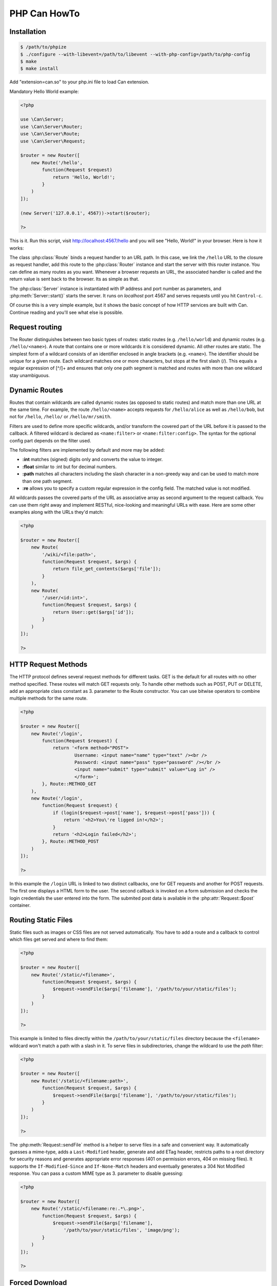 ================
PHP Can HowTo
================

.. _installation:

Installation
------------

.. code-block:: bash

    $ /path/to/phpize
    $ ./configure --with-libevent=/path/to/libevent --with-php-config=/path/to/php-config
    $ make
    $ make install

Add "extension=can.so" to your php.ini file to load Can extension.


.. _tutorial-quickstart:

Mandatory Hello World example:

.. code-block:: php

    <?php

    use \Can\Server;
    use \Can\Server\Router;
    use \Can\Server\Route;
    use \Can\Server\Request;

    $router = new Router([
        new Route('/hello', 
            function(Request $request) 
                return 'Hello, World!';
            }
        )
    ]);

    (new Server('127.0.0.1', 4567))->start($router);

    ?>

This is it. Run this script, visit http://localhost:4567/hello and you will see "Hello, World!" in your browser. Here is how it works:

The class :php:class:`Route` binds a request handler to an URL path. In this case, we link the ``/hello`` URL to the closure as request handler,
add this route to the :php:class:`Router` instance and start the server with this router instance. You can define as many routes as you want. 
Whenever a browser requests an URL, the associated handler is called and the return value is sent back to the browser. Its as simple as that.

The :php:class:`Server` instance is instantiated with IP address and port number as parameters, and :php:meth:`Server::start()` starts the server. 
It runs on `localhost` port 4567 and serves requests until you hit ``Control-c``. 

Of course this is a very simple example, but it shows the basic concept of how HTTP services are built with Can. Continue reading and you'll see what else is possible.

.. _tutorial-routing:

Request routing
---------------

The Router distinguishes between two basic types of routes: static routes (e.g. ``/hello/world``) and dynamic routes (e.g. ``/hello/<name>``). 
A route that contains one or more wildcards it is considered dynamic. All other routes are static.
The simplest form of a wildcard consists of an identifier enclosed in angle brackets (e.g. ``<name>``). The identifier should be unique for a given route.
Each wildcard matches one or more characters, but stops at the first slash (/). This equals a regular expression of [^/]+ and ensures 
that only one path segment is matched and routes with more than one wildcard stay unambiguous. 

.. _tutorial-dynamic-routes:

Dynamic Routes
--------------

Routes that contain wildcards are called dynamic routes (as opposed to static routes) and match more than one URL at the same time. 
For example, the route ``/hello/<name>`` accepts requests for ``/hello/alice`` as well as ``/hello/bob``, but not for ``/hello``, ``/hello/`` or ``/hello/mr/smith``.

Filters are used to define more specific wildcards, and/or transform the covered part of the URL before it is passed to the callback. 
A filtered wildcard is declared as ``<name:filter>`` or ``<name:filter:config>``. The syntax for the optional config part depends 
on the filter used.

The following filters are implemented by default and more may be added:

* **:int** matches (signed) digits only and converts the value to integer.
* **:float** similar to :int but for decimal numbers.
* **:path** matches all characters including the slash character in a non-greedy way and can be used to match more than one path segment.
* **:re** allows you to specify a custom regular expression in the config field. The matched value is not modified.

All wildcards passes the covered parts of the URL as associative array as second argument to the request callback. You can use them 
right away and implement RESTful, nice-looking and meaningful URLs with ease. Here are some other examples along with the URLs they'd match:

.. code-block:: php

    <?php
    
    $router = new Router([
        new Route(
            '/wiki/<file:path>',
            function(Request $request, $args) {
                return file_get_contents($args['file']);
            }
        ),
        new Route(
            '/user/<id:int>',
            function(Request $request, $args) {
                return User::get($args['id']);
            }
        )
    ]);
    
    ?>

.. _tutorial-request-methods:

HTTP Request Methods
--------------------

The HTTP protocol defines several request methods for different tasks. GET is the default for all routes 
with no other method specified. These routes will match GET requests only. To handle other methods such as POST, PUT or DELETE, 
add an appropriate class constant as 3. parameter to the Route constructor. You can use bitwise operators to combine multiple methods
for the same route.

.. code-block:: php

    <?php

    $router = new Router([
        new Route('/login', 
            function(Request $request) {
                return '<form method="POST">
                        Username: <input name="name" type="text" /><br />
                        Password: <input name="pass" type="password" /></br />
                        <input name="submit" type="submit" value="Log in" />
                        </form>';
            }, Route::METHOD_GET
        ),
        new Route('/login', 
            function(Request $request) {
                if (login($request->post['name'], $request->post['pass'])) {
                    return '<h2>You\'re ligged in!</h2>';
                }
                return '<h2>Login failed</h2>';
            }, Route::METHOD_POST
        )
    ]);

    ?>

In this example the ``/login`` URL is linked to two distinct callbacks, one for GET requests and another for 
POST requests. The first one displays a HTML form to the user. The second callback is invoked on a form 
submission and checks the login credentials the user entered into the form. The submited post data is available
in the :php:attr:`Request::$post` container.

.. _tutorial-routing-staticfiles:

Routing Static Files
--------------------

Static files such as images or CSS files are not served automatically. You have to add a route and a callback to 
control which files get served and where to find them:

.. code-block:: php

    <?php

    $router = new Router([
        new Route('/static/<filename>', 
            function(Request $request, $args) {
                $request->sendFile($args['filename'], '/path/to/your/static/files');
            }
        )
    ]);
    
    ?>
    
This example is limited to files directly within the ``/path/to/your/static/files`` directory because the ``<filename>`` 
wildcard won't match a path with a slash in it. To serve files in subdirectories, change the wildcard to use the `path` filter:

.. code-block:: php

    <?php

    $router = new Router([
        new Route('/static/<filename:path>', 
            function(Request $request, $args) {
                $request->sendFile($args['filename'], '/path/to/your/static/files');
            }
        )
    ]);

    ?>

The :php:meth:`Request::sendFile` method is a helper to serve files in a safe and convenient way. 
It automatically guesses a mime-type, adds a ``Last-Modified``  header, generate and add ETag header, restricts paths 
to a root directory for security reasons and generates appropriate error responses (401 on permission errors, 404 on missing files). 
It supports the ``If-Modified-Since`` and ``If-None-Match`` headers and eventually generates a 304 Not Modified response. 
You can pass a custom MIME type as 3. parameter to disable guessing:

.. code-block:: php

    <?php

    $router = new Router([
        new Route('/static/<filename:re:.*\.png>', 
            function(Request $request, $args) {
                $request->sendFile($args['filename'], 
                    '/path/to/your/static/files', 'image/png');
            }
        )
    ]);

    ?>
    
.. _tutorial-forced-download:
    
Forced Download
---------------

Most browsers try to open downloaded files if the MIME type is known and assigned to an application (e.g. PDF files). 
If this is not what you want, you can force a download dialog by setting 4. parameter to true:

.. code-block:: php

    <?php

    $router = new Router([
        new Route('/downloads/<filename:re:.*\.pdf>', 
            function(Request $request, $args) {
                $request->sendFile($args['filename'], 
                '/path/to/your/static/files', 'application/pdf', true);
            }
        )
    ]);

    ?>

.. _tutorial-output:

Generating content
------------------

Can supports the following range of types you can return from your request handler:

Strings
    Can returns strings as a whole and adds a ``Content-Length`` header based on the string length.
    
Empty Strings or ``Null``:
    These produce an empty output with the ``Content-Length`` header set to 0.
    
Objects
    If returned object implements JsonSerializable interface, return value of the object::jsonSerialize() will
    be set as output and ``Content-Type`` header will contain ``application/json``. 
    
All other types will produce 500 Internal Server Error

Uploading files
---------------

The request body of POST and PUT requests may contain form data encoded in various formats. 
The :php:attr:`Request::$post` container contains parsed textual form fields, :php:attr:`Request::$files` stores 
file upload informations.

Example:

.. code-block:: php

    <?php

    use \Can\Server;
    use \Can\Server\Router;
    use \Can\Server\Route;
    use \Can\Server\Request;

    $router = new Router([
        new Route('/upload', 
            function(Request $request) {
                switch ($request->method) {
                    case 'POST':
                        return '<pre>' . PHP_EOL . 
                               'post data: ' . print_r($request->post, true) . PHP_EOL .
                               'uploaded files: ' . print_r($request->files, true) . PHP_EOL;
                        break;
                    default:
                        return '
                            <form action="/upload" method="POST" enctype="multipart/form-data">
                            <input type="text" name="foo" value="bar"/><br/>
                            <input type="file" name="file1" /></br/>
                            <input type="text" name="baz" value="zak"/><br />
                            <input type="file" name="file2" /><br/>
                            <input type="submit" name="submit" value="Send"></form>
                        ';
                        break;
                }
            }, Route::METHOD_GET|Route::METHOD_POST
        )
    ]);

    (new Server('127.0.0.1', 4567))->start($router);

    ?>
    
Run this script, visit http://localhost:4567/upload, fill out and submit the form and you will see something similar:

.. code-block:: php

    post data: Array
    (
        [foo] => bar
        [baz] => zak
        [submit] => Send
    )

    uploaded files: Array
    (
        [0] => Array
            (
                [name] => file1
                [filename] => image1.jpg
                [filesize] => 32135
                [tmp_name] => /tmp/phpmcant7nl3iP
            )

        [1] => Array
            (
                [name] => file2
                [filename] => image2.jpg
                [filesize] => 5643
                [tmp_name] => /tmp/phpcanrHv051
            )

    )

Every item within :php:attr:`Request::$files` array contains uploaded file information: `name` contains the
form field name, `filename` - the real filename, `filesize` guess what?  and `tmp_name` is a path where uploaded file
content is stored. Please note that uploaded files (`tmp_name`) will be cleaned after :php:attr:`Request` object is destroyed 
therefor you must copy or move this files within request handler manually to be able to access it within your application.


Static server example
---------------------

Here is an example how to implement a HTTP service that servs static content. 
    1. Download PHP Can pages tarball from https://github.com/phpcan/phpcan/tarball/gh-pages
    2. Extract tarball to /tmp directory
    3. Create PHP script with following content (replace '/tmp/phpcan-phpcan-f4b83b2' with correct value):

.. code-block:: php

    <?php

    use \Can\Server;
    use \Can\Server\Router;
    use \Can\Server\Route;
    use \Can\Server\Request;
    
    (new Server(
        '127.0.0.1', 4567, 
        "time c-ip cs-method cs-uri sc-status sc-bytes time-taken x-memusage x-error\n")
    )->start(
        new Router([
            new Route(
                '/<file:path>',
                function (Request $request, array $args) {
                    return $request->sendFile($args['file'], '/tmp/phpcan-phpcan-f4b83b2');
                },
                (Route::METHOD_GET|Route::METHOD_HEAD)
            )
        ])
    );
    
    ?>
    
    4. Start this script with your PHP cli and point your browser to http://localhost:4567/index.html
    
    That's it.
    

To be continued...
------------------
